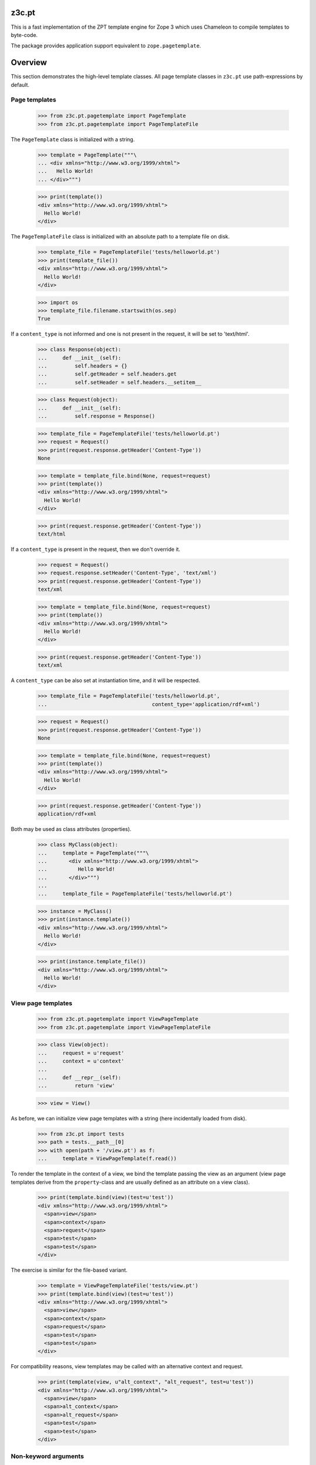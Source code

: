========
 z3c.pt
========

.. image:: https://img.shields.io/pypi/v/z3c.pt.svg
        :target: https://pypi.python.org/pypi/z3c.pt/
        :alt: Latest release

.. image:: https://img.shields.io/pypi/pyversions/z3c.pt.svg
        :target: https://pypi.org/project/z3c.pt/
        :alt: Supported Python versions

.. image:: https://travis-ci.org/zopefoundation/z3c.pt.svg?branch=master
        :target: https://travis-ci.org/zopefoundation/z3c.pt

.. image:: https://coveralls.io/repos/github/zopefoundation/z3c.pt/badge.svg?branch=master
        :target: https://coveralls.io/github/zopefoundation/z3c.pt?branch=master

.. image:: https://readthedocs.org/projects/z3cpt/badge/?version=latest
        :target: https://z3cpt.readthedocs.io/en/latest/?badge=latest
        :alt: Documentation Status

This is a fast implementation of the ZPT template engine for Zope 3
which uses Chameleon to compile templates to byte-code.

The package provides application support equivalent to
``zope.pagetemplate``.


==========
 Overview
==========

This section demonstrates the high-level template classes. All page
template classes in ``z3c.pt`` use path-expressions by default.

Page templates
==============

  >>> from z3c.pt.pagetemplate import PageTemplate
  >>> from z3c.pt.pagetemplate import PageTemplateFile

The ``PageTemplate`` class is initialized with a string.

  >>> template = PageTemplate("""\
  ... <div xmlns="http://www.w3.org/1999/xhtml">
  ...   Hello World!
  ... </div>""")

  >>> print(template())
  <div xmlns="http://www.w3.org/1999/xhtml">
    Hello World!
  </div>

The ``PageTemplateFile`` class is initialized with an absolute
path to a template file on disk.

  >>> template_file = PageTemplateFile('tests/helloworld.pt')
  >>> print(template_file())
  <div xmlns="http://www.w3.org/1999/xhtml">
    Hello World!
  </div>

  >>> import os
  >>> template_file.filename.startswith(os.sep)
  True

If a ``content_type`` is not informed and one is not present in the
request, it will be set to 'text/html'.

  >>> class Response(object):
  ...     def __init__(self):
  ...         self.headers = {}
  ...         self.getHeader = self.headers.get
  ...         self.setHeader = self.headers.__setitem__

  >>> class Request(object):
  ...     def __init__(self):
  ...         self.response = Response()

  >>> template_file = PageTemplateFile('tests/helloworld.pt')
  >>> request = Request()
  >>> print(request.response.getHeader('Content-Type'))
  None

  >>> template = template_file.bind(None, request=request)
  >>> print(template())
  <div xmlns="http://www.w3.org/1999/xhtml">
    Hello World!
  </div>

  >>> print(request.response.getHeader('Content-Type'))
  text/html

If a ``content_type`` is present in the request, then we don't override it.

  >>> request = Request()
  >>> request.response.setHeader('Content-Type', 'text/xml')
  >>> print(request.response.getHeader('Content-Type'))
  text/xml

  >>> template = template_file.bind(None, request=request)
  >>> print(template())
  <div xmlns="http://www.w3.org/1999/xhtml">
    Hello World!
  </div>

  >>> print(request.response.getHeader('Content-Type'))
  text/xml

A ``content_type`` can be also set at instantiation time, and it will
be respected.

  >>> template_file = PageTemplateFile('tests/helloworld.pt',
  ...                                  content_type='application/rdf+xml')

  >>> request = Request()
  >>> print(request.response.getHeader('Content-Type'))
  None

  >>> template = template_file.bind(None, request=request)
  >>> print(template())
  <div xmlns="http://www.w3.org/1999/xhtml">
    Hello World!
  </div>

  >>> print(request.response.getHeader('Content-Type'))
  application/rdf+xml

Both may be used as class attributes (properties).

  >>> class MyClass(object):
  ...     template = PageTemplate("""\
  ...       <div xmlns="http://www.w3.org/1999/xhtml">
  ...          Hello World!
  ...       </div>""")
  ...
  ...     template_file = PageTemplateFile('tests/helloworld.pt')

  >>> instance = MyClass()
  >>> print(instance.template())
  <div xmlns="http://www.w3.org/1999/xhtml">
    Hello World!
  </div>

  >>> print(instance.template_file())
  <div xmlns="http://www.w3.org/1999/xhtml">
    Hello World!
  </div>

View page templates
===================

  >>> from z3c.pt.pagetemplate import ViewPageTemplate
  >>> from z3c.pt.pagetemplate import ViewPageTemplateFile

  >>> class View(object):
  ...     request = u'request'
  ...     context = u'context'
  ...
  ...     def __repr__(self):
  ...         return 'view'

  >>> view = View()

As before, we can initialize view page templates with a string (here
incidentally loaded from disk).

  >>> from z3c.pt import tests
  >>> path = tests.__path__[0]
  >>> with open(path + '/view.pt') as f:
  ...     template = ViewPageTemplate(f.read())

To render the template in the context of a view, we bind the template
passing the view as an argument (view page templates derive from the
``property``-class and are usually defined as an attribute on a view
class).

  >>> print(template.bind(view)(test=u'test'))
  <div xmlns="http://www.w3.org/1999/xhtml">
    <span>view</span>
    <span>context</span>
    <span>request</span>
    <span>test</span>
    <span>test</span>
  </div>

The exercise is similar for the file-based variant.

  >>> template = ViewPageTemplateFile('tests/view.pt')
  >>> print(template.bind(view)(test=u'test'))
  <div xmlns="http://www.w3.org/1999/xhtml">
    <span>view</span>
    <span>context</span>
    <span>request</span>
    <span>test</span>
    <span>test</span>
  </div>

For compatibility reasons, view templates may be called with an
alternative context and request.

  >>> print(template(view, u"alt_context", "alt_request", test=u'test'))
  <div xmlns="http://www.w3.org/1999/xhtml">
    <span>view</span>
    <span>alt_context</span>
    <span>alt_request</span>
    <span>test</span>
    <span>test</span>
  </div>


Non-keyword arguments
=====================

These are passed in as ``options/args``, when using the ``__call__`` method.

  >>> print(PageTemplate("""\
  ... <div xmlns="http://www.w3.org/1999/xhtml">
  ...   <div tal:repeat="arg options/args">
  ...      <span tal:content="arg" />
  ...   </div>
  ... </div>""").__call__(1, 2, 3))
  <div xmlns="http://www.w3.org/1999/xhtml">
    <div>
       <span>1</span>
    </div>
    <div>
       <span>2</span>
    </div>
    <div>
       <span>3</span>
    </div>
  </div>


Global 'path' Function
======================

Just like ``zope.pagetemplate``, it is possible to use a globally
defined ``path()`` function in a ``python:`` expression in ``z3c.pt``:

  >>> template = PageTemplate("""\
  ... <div xmlns="http://www.w3.org/1999/xhtml">
  ...   <span tal:content="options/test" />
  ...   <span tal:content="python: path('options/test')" />
  ... </div>""")

  >>> print(template(test='test'))
  <div xmlns="http://www.w3.org/1999/xhtml">
    <span>test</span>
    <span>test</span>
  </div>

Global 'exists' Function
========================

The same applies to the ``exists()`` function:

  >>> template = PageTemplate("""\
  ... <div xmlns="http://www.w3.org/1999/xhtml">
  ...   <span tal:content="python: exists('options/test') and 'Yes' or 'No'" />
  ... </div>""")

  >>> print(template(test='test'))
  <div xmlns="http://www.w3.org/1999/xhtml">
    <span>Yes</span>
  </div>

'default' and path expressions
==============================

Another feature from standard ZPT: using 'default' means whatever the
the literal HTML contains will be output if the condition is not met.

This works for attributes:

  >>> template = PageTemplate("""\
  ... <div xmlns="http://www.w3.org/1999/xhtml">
  ...   <span tal:attributes="class options/not-existing | default"
  ...         class="blue">i'm blue</span>
  ... </div>""")

  >>> print(template())
  <div xmlns="http://www.w3.org/1999/xhtml">
    <span class="blue">i'm blue</span>
  </div>

And also for contents:

  >>> template = PageTemplate("""\
  ... <div xmlns="http://www.w3.org/1999/xhtml">
  ...   <span tal:content="options/not-existing | default">default content</span>
  ... </div>""")

  >>> print(template())
  <div xmlns="http://www.w3.org/1999/xhtml">
    <span>default content</span>
  </div>

'exists'-type expression
========================

Using 'exists()' function on non-global name and global name:

  >>> template = PageTemplate("""\
  ... <div xmlns="http://www.w3.org/1999/xhtml">
  ...   <span tal:content="python: exists('options/nope') and 'Yes' or 'No'">do I exist?</span>
  ...   <span tal:content="python: exists('nope') and 'Yes' or 'No'">do I exist?</span>
  ... </div>""")

  >>> print(template())
  <div xmlns="http://www.w3.org/1999/xhtml">
    <span>No</span>
    <span>No</span>
  </div>

Using 'exists:' expression on non-global name and global name

  >>> template = PageTemplate("""\
  ... <div xmlns="http://www.w3.org/1999/xhtml">
  ...   <span tal:define="yup exists:options/nope"
  ...         tal:content="python: yup and 'Yes' or 'No'">do I exist?</span>
  ...   <span tal:define="yup exists:nope"
  ...         tal:content="python: yup and 'Yes' or 'No'">do I exist?</span>
  ... </div>""")

  >>> print(template())
  <div xmlns="http://www.w3.org/1999/xhtml">
    <span>No</span>
    <span>No</span>
  </div>

Using 'exists:' in conjunction with a negation:

  >>> print(PageTemplate("""\
  ... <div xmlns="http://www.w3.org/1999/xhtml">
  ...   <span tal:condition="not:exists:options/nope">I don't exist?</span>
  ... </div>""")())
  <div xmlns="http://www.w3.org/1999/xhtml">
    <span>I don't exist?</span>
  </div>

path expression with dictionaries
=================================

Path expressions give preference to dictionary items instead of
dictionary attributes.

  >>> print(PageTemplate("""\
  ... <div xmlns="http://www.w3.org/1999/xhtml"
  ...      tal:define="links python:{'copy':'XXX', 'delete':'YYY'}">
  ...   <span tal:content="links/copy">ZZZ</span>
  ... </div>""")())
  <div xmlns="http://www.w3.org/1999/xhtml">
    <span>XXX</span>
  </div>


Variable from one tag never leak into another
=============================================

  >>> body = """\
  ... <div xmlns="http://www.w3.org/1999/xhtml"
  ...      xmlns:tal="http://xml.zope.org/namespaces/tal"
  ...      xmlns:metal="http://xml.zope.org/namespaces/metal">
  ...   <div class="macro" metal:define-macro="greeting"
  ...        tal:define="greeting greeting|string:'Hey'">
  ...       <span tal:replace="greeting" />
  ...   </div>
  ...   <div tal:define="greeting string:'Hello'">
  ...	  <metal:block metal:use-macro="python:template.macros['greeting']" />
  ...   </div>
  ...   <div>
  ...	  <metal:block metal:use-macro="python:template.macros['greeting']" />
  ...   </div>
  ... </div>"""
  >>> print(PageTemplate(body)())
  <div xmlns="http://www.w3.org/1999/xhtml">
    <div class="macro">
        'Hey'
    </div>
    <div>
      <div class="macro">
        'Hello'
    </div>
  <BLANKLINE>
  </div>
    <div>
      <div class="macro">
        'Hey'
    </div>
  <BLANKLINE>
  </div>
  </div>



TALES Function Namespaces
=========================

As described on http://wiki.zope.org/zope3/talesns.html, it is
possible to implement custom TALES Namespace Adapters. We also support
low-level TALES Function Namespaces (which the TALES Namespace
Adapters build upon).

  >>> import datetime
  >>> import zope.interface
  >>> import zope.component
  >>> from zope.traversing.interfaces import ITraversable
  >>> from zope.traversing.interfaces import IPathAdapter
  >>> from zope.tales.interfaces import ITALESFunctionNamespace
  >>> from z3c.pt.namespaces import function_namespaces

  >>> @zope.interface.implementer(ITALESFunctionNamespace)
  ... class ns1(object):
  ...     def __init__(self, context):
  ...         self.context = context
  ...     def parent(self):
  ...         return self.context.parent

  >>> function_namespaces.namespaces['ns1'] = ns1

  >>> class ns2(object):
  ...     def __init__(self, context):
  ...         self.context = context
  ...     def upper(self):
  ...         return self.context.upper()

  >>> zope.component.getGlobalSiteManager().registerAdapter(
  ...     ns2, [zope.interface.Interface], IPathAdapter, 'ns2')

  >>> class ns3(object):
  ...     def __init__(self, context):
  ...         self.context = context
  ...     def fullDateTime(self):
  ...         return self.context.strftime('%Y-%m-%d %H:%M:%S')

  >>> zope.component.getGlobalSiteManager().registerAdapter(
  ...     ns3, [zope.interface.Interface], IPathAdapter, 'ns3')


A really corner-ish case from a legacy application: the TALES
Namespace Adapter doesn't have a callable function but traverses the
remaining path instead::

  >>> from zope.traversing.interfaces import TraversalError

  >>> @zope.interface.implementer(ITraversable)
  ... class ns4(object):
  ...
  ...     def __init__(self, context):
  ...         self.context = context
  ...
  ...     def traverse(self, name, furtherPath):
  ...         if name == 'page':
  ...             if len(furtherPath) == 1:
  ...		      pagetype = furtherPath.pop()
  ...		  elif not furtherPath:
  ...                 pagetype = 'default'
  ...             else:
  ...                 raise TraversalError("Max 1 path segment after ns4:page")
  ...             return self._page(pagetype)
  ...         if len(furtherPath) == 1:
  ...              name = '%s/%s' % (name, furtherPath.pop())
  ...         return 'traversed: ' + name
  ...
  ...     def _page(self, pagetype):
  ...         return 'called page: ' + pagetype

  >>> zope.component.getGlobalSiteManager().registerAdapter(
  ...     ns4, [zope.interface.Interface], IPathAdapter, 'ns4')

  >>> @zope.interface.implementer(ITraversable)
  ... class ns5(object):
  ...
  ...     def __init__(self, context):
  ...         self.context = context
  ...
  ...     def traverse(self, name, furtherPath):
  ...	      name = '/'.join([name] + furtherPath[::-1])
  ...	      del furtherPath[:]
  ...	      return 'traversed: ' + name

  >>> zope.component.getGlobalSiteManager().registerAdapter(
  ...     ns5, [zope.interface.Interface], IPathAdapter, 'ns5')

  >>> class Ob(object):
  ...     def __init__(self, title, date, parent=None, child=None):
  ...         self.title = title
  ...         self.date = date
  ...         self.parent = parent
  ...         self.child = child

  >>> child = Ob('child', datetime.datetime(2008, 12, 30, 13, 48, 0, 0))
  >>> father = Ob('father', datetime.datetime(1978, 12, 30, 13, 48, 0, 0))
  >>> grandpa = Ob('grandpa', datetime.datetime(1948, 12, 30, 13, 48, 0, 0))

  >>> child.parent = father
  >>> father.child = child
  >>> father.parent = grandpa
  >>> grandpa.child = father

  >>> class View(object):
  ...     request = u'request'
  ...     context = father
  ...
  ...     def __repr__(self):
  ...         return 'view'

  >>> view = View()
  >>> template = ViewPageTemplateFile('tests/function_namespaces.pt')
  >>> print(template.bind(view)())
  <div xmlns="http://www.w3.org/1999/xhtml">
    <span>GRANDPA</span>
    <span>2008-12-30 13:48:00</span>
    <span>traversed: link:main</span>
    <span>called page: default</span>
    <span>called page: another</span>
    <span></span>
    <span>traversed: zope.Public</span>
    <span>traversed: text-to-html</span>
    <span>traversed: page/yet/even/another</span>
  </div>


===========
 Changelog
===========

3.1.0 (2017-10-17)
==================

- Add support for Python 3.6.
- Drop support for Python 3.3.
- Use the adapter namespace from ``zope.pagetemplate`` if it's
  available, instead of the backwards compatibility shim in
  ``zope.app.pagetemplate``. See `issue 3
  <https://github.com/zopefoundation/z3c.pt/issues/3>`_.
- Add the ``string`` and ``nocall`` functions for use inside Python
  expressions. See `issue 2
  <https://github.com/zopefoundation/z3c.pt/issues/2>`_.
- Make bound page templates have ``__self__`` and ``__func__``
  attributes to be more like Python 3 bound methods. (``im_func`` and
  ``im_self`` remain available.) See `issue 9
  <https://github.com/zopefoundation/z3c.pt/issues/9>`_.

3.0 (2016-09-02)
================

- Added support for Python 3.4, 3.5, PyPy and PyPy3.

- Dropped support for Python 2.6.


3.0.0a1 (2013-02-25)
====================

Compatibility:

- Added support for Python 3.3.

- Added a small patch to ``chameleon.i18n`` to define ``basestring``.

Bugfixes:

- Allow segments of path expressions to start with a digit.


2.2.3 (2012-06-01)
==================

Compatibility:

- The translation function now accepts (but ignores) a ``context``
  argument. This fixes a compatibility issue with Chameleon 2.9.x.

2.2.2 (2012-04-24)
==================

Bugfixes:

- Do not rely on the "LANGUAGE" request key to skip language
  negotiation. Instead, we assume that negotiation is cheap (and
  probably cached).

2.2.1 (2012-02-15)
==================

- Only require Chameleon >= 2.4, was needlessly bumped in last release.

- Add test extra, remove versions from buildout.cfg.


2.2 (2012-01-08)
================

Features:

- Whitespace between attributes is now reduced to a single whitespace
  character.

- The ``request`` symbol is no longer required to evaluate a path
  expression; it now defaults to ``None`` if not present in the
  namespace.

Bugfixes:

- The content provider expression now correctly applies TAL namespace
  data.

Changes:

- The ``ZopeTraverser`` class has been removed and replaced with a
  simple function.

2.1.5 (2011-11-24)
==================

- Use non-strict mode if available for compatibility with the
  reference engine where expressions are only compiled at evaluation
  time.

2.1.4 (2011-09-14)
==================

- The provider expression is now first evaluated as a string
  expression, the result of which is used as the content provider
  name.

  This fixes an issue where (provider-) string expressions would not
  get evaluated correctly, e.g. ``provider: ${mgr}``.

2.1.3 (2011-08-22)
==================

- Configure HTML boolean attributes (in HTML-mode only)::

      "compact", "nowrap", "ismap", "declare", "noshade",
      "checked", "disabled", "readonly", "multiple", "selected",
      "noresize", "defer"

2.1.2 (2011-08-19)
==================

- Enable option ``literal_false`` to get the behavior that a value of
  ``False`` does not drop an attribute.

2.1.1 (2011-08-11)
==================

- Make sure the builtin names 'path' and 'exists' can be redefined.

- Guard ``sys.modules`` (mapped to the builtin variable "modules")
  against import-time side effects using ``ProxyFactory``.

2.1 (2011-07-28)
================

- Use dynamic expression evaluation framework that comes included with
  Chameleon.

2.0 (2011-07-14)
================

- Point release.

- Move implementation-specific context setup to ``render``
  method. This allows use of template class with an already prepared
  context.

- Fixed issue with the call flag on the Zope traverser compiler.

2.0-rc3 (2011-07-11)
====================

- Python-expressions are no longer TALES-expressions; previously, the
  pipe operator would split Python expression clauses, allowing
  fallbacks even for Python expressions, but this is not the standard
  behavior of ZPT.

- Fixed an issue where an error which occurred inside a dynamic
  ``path`` or ``exists`` evaluation would fail to propagate due to a
  missing remote context.

- Set variables ``here`` and ``context`` to the bound instance value
  on ``PageTemplate`` instances.

2.0-rc2 (2011-03-24)
====================

- Fixed an issue with ``"exists:"`` expression where a callable would
  be attempted called. It is meanwhile implied with this expression
  types that it should use the ``"nocall:"`` pragma.


2.0-rc1 (2011-02-28)
====================

- Update to Chameleon 2.0.

  This release includes many changes and is a complete rewrite of the
  1.x series.

  Platform:

  * Python 2.5+ now required.

  Notable changes:

  * Expression interpolation is always enabled.

  * Whitespace output is different, now closely aligned to the
    template input.

  * New language constructs:

    1) tal:on-error
    2) tal:switch
    3) tal:case

  Incompatibilities:

  * The expression translation interface has been replaced with an
    expression engine. This means that all expressions must be
    rewritten.

- The exists expression evaluator should ignore KeyError exceptions
  as well.

- Special-case handling of Zope2's Missing.MV as used by
  Products.ZCatalog for LP#649343.
  [rossp]

1.2.1 (2010/05/13)
------------------

- Bind template to the template object in the general case.

1.2 (2010/05/12)
----------------

- Fixed compatibility issue with recent change in Chameleon.

- Fixed regression introduced with ``args`` being passed
  in. Incidentally, the name ``args`` was used as the star argument
  name.

- Look at language set on request before invoking the zope.i18n
  negotiator. This makes i18n work again on Zope2.

1.1.1 (2010/04/06)
------------------

- Fixed issue where arguments were not passed on to template as
  ``args``.

1.1.0 (2010/01/09)
------------------

- Update to combined Chameleon distribution.

1.0.1 (2009/07/06)
------------------

- Bind translation context (request) to translation method. Although
  not required in newer versions of the translation machinery, some
  versions will ask for a translation context in order to negotiate
  language even when a language is explicitly passed in.

- Declare zope security settings for classes when zope.security is present
  as the "class" ZCML directive was moved there.

1.0.0 (2009/07/06)
------------------

- First point release.

1.0b17 (2009/06/14)
-------------------

- Made the Zope security declaration for the repeat dictionary be conditional
  on the presence of zope.app.security instead of zope.app.component.

1.0b16 (2009/05/20)
-------------------

- Updated run-time expression evaluator method to work after a recent
  architectural change in Chameleon. [malthe]

- Check that we have a non-trivial response-object before trying to
  set the content type. [malthe]

- Wrap ``sys.modules`` dictionary in an "opaque" dictionary class,
  such that the representation string does not list all loaded
  modules. [malthe]

1.0b15 (2009/04/24)
-------------------

- Removed lxml extra, as we do no longer depend on it. [malthe]

- Make sure the path expression is a simple string, not
  unicode. [malthe]

- Detect path prefix properly for ViewPageTemplateFile usage in
  doctests. [sidnei]

- The ``template`` symbol is already set by the template base
  class. [malthe]

- Set Content-Type header, for backwards compatibility with
  zope.app.pagetemplate. [sidnei]

1.0b14 (2009/03/31)
-------------------

- Updated language adapter to work with 'structure' meta
  attribute. [malthe]

1.0b13 (2009/03/23)
-------------------

- When traversing on dictionaries, only exposes dictionary items
  (never attributes); this is to avoid ambiguity. [sidnei, malthe]

- Path expressions need to pass further path items in reverse order to
  traversePathElement, because that's what it expects. [sidnei]

1.0b12 (2009/03/09)
-------------------

- Insert initial variable context into dynamic scope. The presence of
  these is expected by many application. [malthe]

1.0b11 (2009/03/05)
-------------------

- If a namespace-acquired object provides ``ITraversable``, use path
  traversal. [malthe]

- Implemented TALES function namespaces. [sidnei, malthe]

- Catch ``NameError`` in exists-traverser (return false). [malthe]

- Catch ``NameError`` in exists-evaluator (return false). [malthe]

- If the supplied ``context`` and ``request`` parameters are trivial,
  get them from the view instance. [malthe]

- Expressions in text templates are never escaped. [malthe]

- Do not bind template to a trivial instance. [malthe]

1.0b10 (2009/02/24)
-------------------

- Fixed exists-traverser such that it always returns a boolean
  value. [malthe]

1.0b9 (2009/02/19)
------------------

- When evaluating path-expressions at runtime (e.g. the ``path``
  method), run the source through the transform first to support
  dynamic scope. [malthe]

1.0b8 (2009/02/17)
------------------

- Allow attribute access to ``__call__`` method on bound page
  templates. [malthe]

1.0b7 (2009/02/13)
------------------

- Fixed issue where symbol mapping would not be carried through under
  a negation (not). [malthe]

- Optimize simple case: if path expression is a single path and path
  is 'nothing' or has 'nocall:', just return value as-is, without
  going through path_traverse. [sidnei]

- Moved evaluate_path and evaluate_exists over from ``five.pt``, adds
  support for global ``path()`` and ``exists()`` functions for use in
  ``python:`` expressions (LP #317967).

- Added Zope security declaration for the repeat dictionary (tales
  iterator). [malthe]

1.0b6 (2008/12/18)
------------------

- The 'not' pragma acts recursively. [malthe]

1.0b5 (2008/12/15)
------------------

- View templates now support argument-passing for alternative context
  and request (for compatibility with
  ``zope.app.pagetemplate``). [malthe]

- Switched off the $-interpolation feature per default; It may be activated
  on a per-template basis using ``meta:interpolation='true'``. [seletz]

- Allow more flexibility in overriding the PathTranslator method. [hannosch]

- Removed the forced defaultencoding from the benchmark suite. [hannosch]

1.0b4 (2008/11/19)
------------------

- Split out content provider function call to allow modification
  through subclassing. [malthe]

- Added language negotiation. [malthe]

- Simplified template class inheritance. [malthe]

- Added support for the question-mark operator in path-expressions. [malthe]

- Updated expressions to recent API changes. [malthe]

- Added 'exists' and 'not' translators. [malthe]

  Bug fixes

- Adjusted the bigtable benchmark test to API changes. [hannosch]

1.0b3 (2008/11/12)
------------------

- Added ``PageTemplate`` and ``PageTemplateFile`` classes. [malthe]

1.0b2 (2008/11/03)
------------------

  Bug fixes

- Allow '.' character in content provider expressions.

- Allow '+' character in path-expressions.

1.0b1 (2008/10/02)
------------------

  Package changes

- Split out compiler to "Chameleon" package. [malthe]

  Backwards incompatibilities

- Moved contents of ``z3c.pt.macro`` module into
  ``z3c.pt.template``. [malthe]

- Namespace attribute "xmlns" no longer rendered for templates with no
  explicit document type. [malthe]

- Changes to template method signatures. [malthe]

- Engine now expects all strings to be unicode or contain ASCII
  characters only, unless an encoding is provided. [malthe]

- The default path traverser no longer proxies objects. [malthe]

- Template output is now always converted to unicode. [malthe]

- The ``ViewPageTemplateFile`` class now uses 'path' as the default
  expression type. [malthe]

- The compiler now expects an instantiated parser instance. [malthe]

  Features

- Added expression translator "provider:" (which renders a content
  provider as defined in the ``zope.contentprovider``
  package). [malthe]

- Added template API to render macros. [malthe]

- Optimized template loader so only a single template is instantiated
  per file. [malthe]

- Made ``z3c.pt`` a namespace package. [malthe]

- Added reduce and restore operation to the compilation and rendering
  flow in the test examples to verify integrity. [malthe]

- The ZPT parser now supports prefixed native attributes,
  e.g. <tal:foo tal:bar="" />. [malthe]

- Source-code is now written to disk in debug mode. [malthe]

- Custom validation error is now raised if inserted string does not
  validate (when debug mode is enabled). [malthe]

- Added support for omitting rendering of HTML "toggle" attributes
  (option's ``selected`` and input's ``checked``) within dynamic
  attribute assignment.  If the value of the expression in the
  assignment evaluates equal to boolean False, the attribute will not
  be rendered.  If the value of the expression in the assignment
  evaluates equal to boolean True, the attribute will be rendered and
  the value of the attribute will be the value returned by the
  expression. [chrism]

- XML namespace attribute is now always printed for root tag. [malthe]

- Allow standard HTML entities. [malthe]

- Added compiler option to specify an implicit doctype; this is
  currently used by the template classes to let the loose XHTML
  doctype be the default. [malthe]

- Added support for translation of tag body. [malthe]

- Added security configuration for the TALES iterator (repeat
  dictionary). This is made conditional on the availability of the
  application security framework. [malthe]

- Dynamic attributes are now ordered as they appear in the
  template. [malthe]

- Added ``symbol_mapping`` attribute to code streams such that
  function dependencies can be registered at compile-time. [malthe]

- Allow BaseTemplate-derived classes (PageTemplate, PageTemplateFile,
  et. al) to accept a ``doctype`` argument, which will override the
  doctype supplied by the source of the template if specified. [chrism]

- Language negotiation is left to the page template superclass, so we
  don't need to pass in a translation context anymore. [malthe]

- The ``ViewPageTemplateFile`` class now uses the module path of the
  calling class to get an absolute path to a relative filename passed
  to the constructor. [malthe]

- Added limited support for the XInclude ``include`` directive. The
  implemented subset corresponds to the Genshi implementation, except
  Match-templates, which are not made available to the calling
  template. [malthe]

- Use a global template registry for templates on the
  file-system. This makes it inexpensive to have multiple template
  class instances pointing to the same file. [malthe]

- Reimplemented the disk cache to correctly restore all template
  data. This implementation keeps a cache in a pickled format in a
  file next to the original template. [malthe]

- Refactored compilation classes to better separate concerns. [malthe]

- Genshi macros (py:def) are now available globally. [malthe]

- A syntax error is now raised when an interpolation expression is not
  exhausted, e.g. only a part of the string is a valid
  Python-expression. [malthe]

- System variables are now defined in a configuration class. [malthe]

- Improve performance of codegen by not repeatedly calling
  an expensive "flatten" function. [chrism]

- Remove ``safe_render`` implementation detail.  It hid information
  in tracebacks. [chrism]

- Implemented TAL global defines. [malthe]

- Added support for variables with global scope. [malthe]

- Curly braces may now be omitted in an expression interpolation if
  the expression is just a variable name; this complies with the
  Genshi syntax. [malthe]

- UTF-8 encode Unicode attribute literals. [chrism]

- Substantially reduced compiler overhead for lxml CDATA
  workaround. [malthe]

- Split out element compiler classes for Genshi and Zope language
  dialects. [malthe]

- Make lxml a setuptools "extra".  To install with lxml support
  (currently required by Genshi), specify "z3c.pt [lxml]" in
  any references you need to make to the package in buildout or
  in setup.py install_requires.  [chrism]

- Add test-nolxml and py-nolxml parts to buildout so the package's
  tests can be run without lxml.  [chrism]

- No longer require default namespace. [malthe]

- Changed source code debug mode files to be named <filename>.py instead of
  <filename>.source.

- Generalized ElementTree-import to allow both Python 2.5's
  ``xml.etree`` module and the standalone ``ElementTree``
  package. [malthe]

- Expression results are now validated for XML correctness when the
  compiler is running in debug-mode. [malthe]

- Preliminary support for using ``xml.etree`` as fallback for
  ``lxml.etree``. [malthe]

- String-expressions may now contain semi-colons using a double
  semi-colon literal (;;). [malthe]

- Preserve CDATA sections. [malthe]

- Get rid of package-relative magic in constructor of BaseTemplateFile
  in favor of just requiring an absolute path or a path relative
  to getcwd(). Rationale: it didn't work when called from __main__
  when the template was relative to getcwd(), which is the 99% case
  for people first trying it out. [chrism]

- Added support for METAL.
  [malthe]

- Add a TemplateLoader class to have a convenient method to instantiate
  templates. This is similar to the template loaders from other template
  toolkits and makes integration with Pylons a lot simpler.
  [wichert]

- Switch from hardcoding all options in config.py to using parameters
  for the template. This also allows us to use the more logical
  auto_reload flag instead of reusing PROD_MODE, which is also used
  for other purposes.
  [wichert]

- Treat comments, processing instructions, and named entities in the
  source template as "literals", which will be rendered into the
  output unchanged. [chrism]

  Bugfixes

- Skip elements in a "define-slot" clause if its being filled by the
  calling template. [malthe]

- Support "fill-slot" on elements with METAL namespace. [malthe]

- Omit element text when rendering macro. [malthe]

- ``Macros`` class should not return callable functions, but rather a
  ``Macro`` object, which has a ``render``-method. This makes it
  possible to use a path-expression to get to a macro without calling
  it. [malthe]

- Fixed bug where a repeat-clause would reset the repeat variable
  before evaluating the expression. [malthe]

- Fixed an issue related to correct restoring of ghosted template
  objects. [malthe]

- Implicit doctype is correctly reestablished from cache. [malthe]

- Remove namespace declaration on root tag to work around syntax error
  raised when parsing an XML tree loaded from the file cache. [malthe]

- Attribute assignments with an expression value that started with the
  characters ``in`` (e.g. ``info.somename``) would be rendered to the
  generated Python without the ``in`` prefix (as
  e.g. ``fo.somename``). [chrism]

- When filling METAL slots (possibly with a specific version of
  libxml2, I am using 2.6.32) it was possible to cause the translator
  to attempt to add a stringtype to a NoneType (on a line that reads
  ``variable = self.symbols.slot+element.node.fill_slot`` because an
  XPath expression looking for fill-slot nodes did not work
  properly). [chrism]

- Preserve whitespace in string translation expressions. [malthe]

- Fixed interpolation bug where multiple attributes with interpolation
  expressions would result in corrupted output. [malthe]

- Support try-except operator ('|') when 'python' is the default
  expression type. [malthe]

- METAL macros should render in the template where they're
  defined. [malthe]

- Avoid printing a line-break when we repeat over a single item
  only. [malthe]

- Corrected Genshi namespace (needs a trailing slash). [malthe]

- Fixed a few more UnicodeDecodeErrors (test contributed by Wiggy).
  In particular, never upcast to unicode during transformation, and
  utf-8 encode Unicode attribute keys and values in Assign expressions
  (e.g. py:attrs). [chrism]

- Fixed off-by-one bug in interpolation routine. [malthe]

- The repeat-clause should not output tail with every iteration. [malthe]

- CDATA sections are now correctly handled when using the
  ElementTree-parser. [malthe]

- Fixed bug in path-expressions where string instances would be
  (attempted) called. [malthe]

- CDATA sections are now correctly preserved when using expression
  interpolation. [malthe]

- The Genshi interpolation operator ${} should not have its result
  escaped when used in the text or tail regions. [malthe]

- Fixed edge case bug where inserting both a numeric entity and a
  literal set of unicode bytes into the same document would cause a
  UnicodeDecodeError. See also
  http://groups.google.com/group/z3c_pt/browse_thread/thread/aea963d25a1778d0?hl=en
  [chrism]

- Static attributes are now properly overriden by py:attr-attributes.
  [malthe]

0.9 (2008/08/07)
----------------

- Added support for Genshi-templates.
  [malthe]

- Cleanup and refactoring of translation module.
  [malthe]

- If the template source contains a DOCTYPE declaration, output it
  during rendering. [chrism]

- Fixed an error where numeric entities specified in text or tail
  portions of elements would cause a UnicodeDecodeError to be raised
  on systems configured with an 'ascii' default encoding. [chrism]

- Refactored file system based cache a bit and added a simple benchmark for
  the cache. The initial load speed for a template goes down significantly
  with the cache. Compared to zope.pagetemplate we are only 3x slower,
  compared to 50x slower when cooking each template on process startup.

- Got rid entirely of the _escape function and inlined the actual code
  instead. We go up again to 12x for path and 19x for Python expressions :)
  [hannosch]

- Avoid string concatenation and use multiple write statements instead. These
  are faster now, since we use a list append internally.
  [hannosch]

- Inline the _escape function, because function calls are expensive in Python.
  Added missing escaping for Unicode values.
  [fschulze, hannosch]

- When templates are instantiated outside of a class-definition, a
  relative file path will be made absolute using the module path.
  [malthe]

- Simplified the _escape function handling by pulling in the str call into the
  function. Corrected the bigtable hotshot test to only benchmark rendering.

- Replaced the cgi.escape function by an optimized local version, we go up
  to 11x for path and 16x for Python expressions :) In the bigtable benchmark
  the enhancement is more noticable - we are the same speed as spitfire -O1
  templates now and just half the speed of -O3 :))

- Added a new benchmark test called bigtable that produces results which are
  directly comparable to those produced by the bigtable.py benchmark in the
  spitfire project.

- Introduce a new config option called `Z3C_PT_DISABLE_I18N`. If this
  environment variable is set to `true`, the template engine will not call
  into the zope.i18n machinery anymore, but fall back to simple interpolation
  in all cases. In a normal Zope environment that has the whole i18n
  infrastructure set up, this will render the templates about 15x faster than
  normal TAL, instead of only 10x faster at this point.

- Removed the `second rendering` tests from the benchmark suite. Since we
  enable the file cache for the benchmarks, there's no difference between the
  first and second rendering anymore after the cache file has been written.

- Require zope.i18n 3.5 and add support for using its new negotiate function.
  If you use the `zope_i18n_allowed_languages` environment variable the target
  language for a template is only negotiated once per template, instead of
  once for each translate function call. This more than doubles the speed
  and the benchmark is back at 9.2 times faster.

- Extended the i18n handling to respect the passed in translation context to
  the template. Usually this is the request, which is passed on under the
  internal name of `_context` into the render functions. After extending the
  i18n tests to include a negotiator and message catalog the improvement is
  only at 4.5 anymore, as most of the time is spent inside the i18n machinery.

- Added persistent file cache functionality. If the environment variable is
  set, each file system based template will add a directory to the cache
  (currently a SHA-1 of the file's absolute path is used as the folder name)
  and in the folder one file per params for the template (cache filename is
  the hash of the params). Once a template file is initialized, an instance
  local registry is added, which then looks up all cached files and
  pre-populates the registry with the render functions.

- Fixed interpolation edge case bugs.
  [malthe]

- Added new `Z3C_PT_FILECACHE` environment variable pointing to a directory.
  If set, this will be used to cache the compiled files.

- Added a second variation of the repeat clause, using a simple for loop. It
  doesn't support the repeatdict, though and is therefor not used yet. Also
  began work to add introspection facilities to clauses about the variables
  being used in them. The simpler loop causes the benchmarks to go up to a
  10.5 (old 9.5) for path expressions and 14.5 (12.5) for python expressions.
  So the next step is to introduce an optimization phase, that can decide
  which variant of the loops to use.

- Made the debug mode independent from the Python debug mode. You can now
  specify an environment variable called `Z3C_PT_DEBUG` to enable it.

- Added some code in a filecache module that can later be used to write out
  and reload the compiled Python code to and from the file system. We should
  be able to avoid reparsing on Python process restart.

- Simplified the generated _escape code. cgi.escape's second argument is a
  simple boolean and not a list of characters to quote.

- Use a simple list based BufferIO class instead of a cStringIO for the out
  stream. Avoiding the need to encode Unicode data is a bigger win. We do
  not support arbitrarily mixing of Unicode and non-ascii inside the engine.

- Merged two adjacent writes into one inside the Tag clause.

- Applied a bunch of micro-optimizations. ''.join({}) is slightly faster
  than ''.join({}.keys()) and does the same. Avoid a try/except for error
  handling in non-debug mode. Test against 'is None' instead of a boolean
  check for the result of the template registry lookup. Made PROD_MODE
  available defined as 'not DEBUG_MODE' in config.py, so we avoid the 'not'
  in every cook-check.

- Added more benchmark tests for the file variants.

- Optimized 'is None' handling in Tag clause similar to the Write clause.

- Made the _out.write method directly available as _write in all scopes, so
  we avoid the method lookup call each time.

- Optimized 'is None' handling in Write clause.

- Slightly refactored benchmark tests and added tests for the file variants.

- In debug mode the actual source code for file templates is written out to
  a <filename>.source file, to make it easier to inspect it.

- Make debug mode setting explicit in a config.py. Currently it is bound to
  Python's __debug__, which is False when run with -O and otherwise True.

- Use a simplified UnicodeWrite clause for the result of _translate calls,
  as the result value is guaranteed to be Unicode.

- Added benchmark tests for i18n handling.

- Added more tests for i18n attributes handling.

- Don't generate empty mappings for expressions with a trailing semicolon.

- Fixed undefined name 'static' error in i18n attributes handling and added
  quoting to i18n attributes.

- Added condition to the valid attributes on tags in the tal namespace.

- Made sure the traceback from the *first* template exception
  is carried over to __traceback_info__

- Added template source annotations on exceptions raised while
  rendering a template.

0.8 (2008/03/19)
----------------

- Added support for 'nocall' and 'not' (for path-expressions).

- Added support for path- and string-expressions.

- Abstracted expression translation engine. Expression implementations
  are now pluggable. Expression name pragmas are supported throughout.

- Formalized expression types

- Added support for 'structure'-keyword for replace and content.

- Result of 'replace' and 'content' is now escaped by default.

- Benchmark is now built as a custom testrunner

0.7 (2008/03/10)
----------------

- Added support for comments; expressions are allowed
  inside comments, i.e.

     <!-- ${'Hello World!'} -->

  Comments are always included.

0.7 (2008/02/24)
----------------

- Added support for text templates; these allow expression
  interpolation in non-XML documents like CSS stylesheets and
  javascript files.

0.5 (2008/02/23)
----------------

- Expression interpolation implemented.

0.4 (2008/02/22)
----------------

- Engine now uses cStringIO yielding a 2.5x performance
  improvement. Unicode is now handled correctly.

0.3 (2007/12/23)
----------------

- Code optimization; bug fixing spree

- Added ``ViewPageTemplateFile`` class

- Added support for i18n

- Engine rewrite; improved code generation abstractions

0.2 (2007/12/05)
----------------

- Major optimizations to the generated code

0.1 (2007/12/03)
----------------

- First public release


